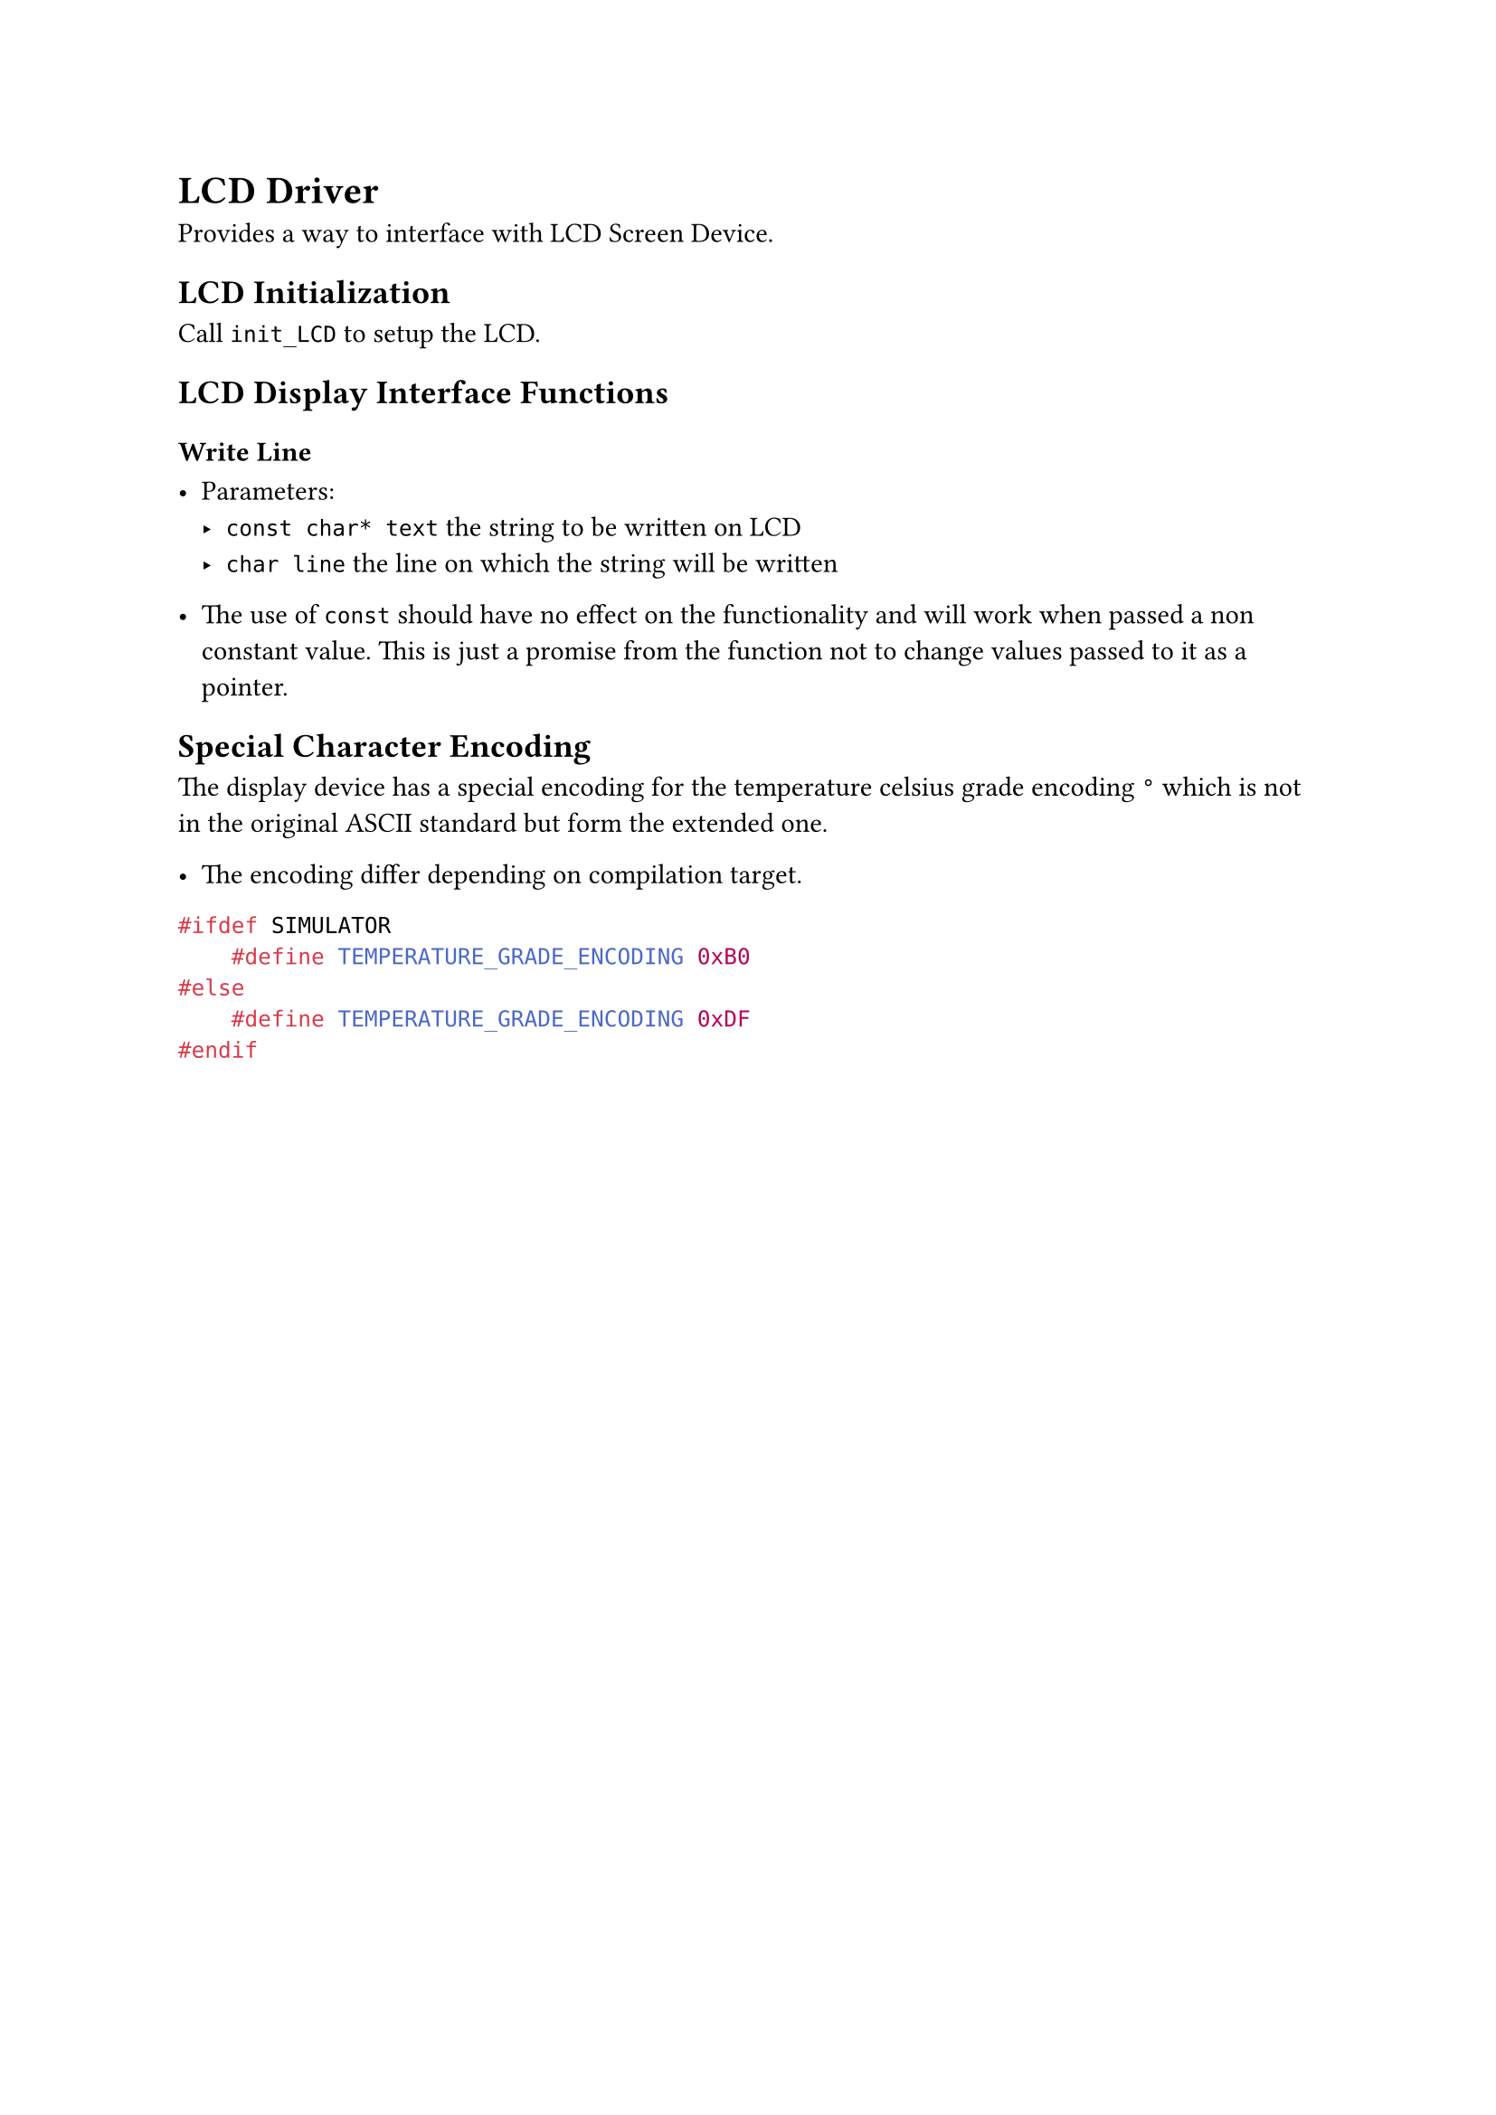 = LCD Driver

Provides a way to interface with LCD Screen Device.

== LCD Initialization

Call `init_LCD` to setup the LCD.

== LCD Display Interface Functions

=== Write Line

- Parameters:
  - `const char* text` the string to be written on LCD
  - `char line` the line on which the string will be written

- The use of `const` should have no effect on the functionality and will work when passed a non constant value. This is just a promise from the function not to change values passed to it as a pointer.

== Special Character Encoding

The display device has a special encoding for the temperature celsius grade encoding `°` which is not in the original ASCII standard but form the extended one.

- The encoding differ depending on compilation target.

```C
#ifdef SIMULATOR
    #define TEMPERATURE_GRADE_ENCODING 0xB0
#else
    #define TEMPERATURE_GRADE_ENCODING 0xDF
#endif
```
